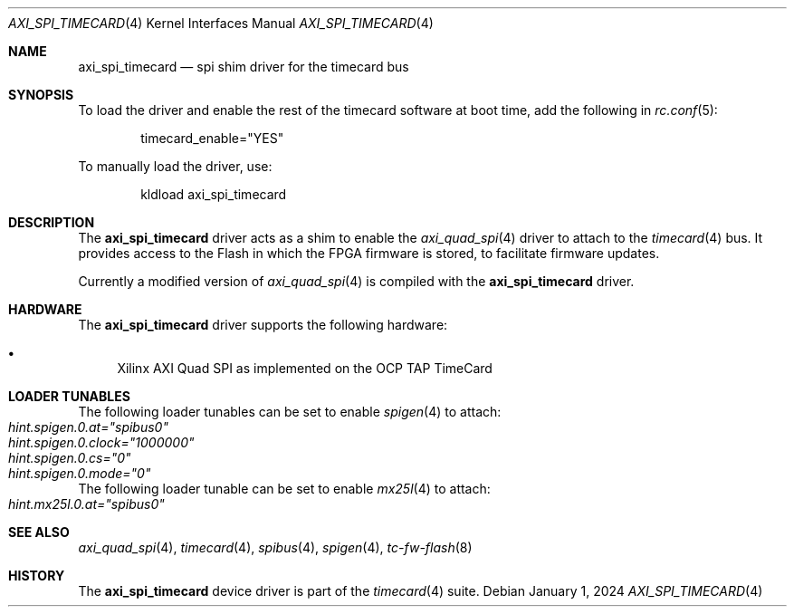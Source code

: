 .\"
.\" SPDX-License-Identifier: BSD-2-Clause
.\"
.\" Copyright (c) 2024 John Hay
.\"
.\" Redistribution and use in source and binary forms, with or without
.\" modification, are permitted provided that the following conditions
.\" are met:
.\" 1. Redistributions of source code must retain the above copyright
.\"    notice, this list of conditions and the following disclaimer.
.\" 2. Redistributions in binary form must reproduce the above copyright
.\"    notice, this list of conditions and the following disclaimer in the
.\"    documentation and/or other materials provided with the distribution.
.\"
.\" THIS SOFTWARE IS PROVIDED BY THE AUTHOR AND CONTRIBUTORS ``AS IS'' AND
.\" ANY EXPRESS OR IMPLIED WARRANTIES, INCLUDING, BUT NOT LIMITED TO, THE
.\" IMPLIED WARRANTIES OF MERCHANTABILITY AND FITNESS FOR A PARTICULAR PURPOSE
.\" ARE DISCLAIMED.  IN NO EVENT SHALL THE AUTHOR OR CONTRIBUTORS BE LIABLE
.\" FOR ANY DIRECT, INDIRECT, INCIDENTAL, SPECIAL, EXEMPLARY, OR CONSEQUENTIAL
.\" DAMAGES (INCLUDING, BUT NOT LIMITED TO, PROCUREMENT OF SUBSTITUTE GOODS
.\" OR SERVICES; LOSS OF USE, DATA, OR PROFITS; OR BUSINESS INTERRUPTION)
.\" HOWEVER CAUSED AND ON ANY THEORY OF LIABILITY, WHETHER IN CONTRACT, STRICT
.\" LIABILITY, OR TORT (INCLUDING NEGLIGENCE OR OTHERWISE) ARISING IN ANY WAY
.\" OUT OF THE USE OF THIS SOFTWARE, EVEN IF ADVISED OF THE POSSIBILITY OF
.\" SUCH DAMAGE.
.\"
.\" Note: The date here should be updated whenever a non-trivial
.\" change is made to the manual page.
.Dd January 1, 2024
.Dt AXI_SPI_TIMECARD 4
.Os
.Sh NAME
.Nm axi_spi_timecard
.Nd "spi shim driver for the timecard bus"
.Sh SYNOPSIS
To load the driver and enable the rest of the timecard software at boot time,
add the following in
.Xr rc.conf 5 :
.Bd -literal -offset indent
timecard_enable="YES"
.Ed
.Pp
To manually load the driver, use:
.Bd -literal -offset indent
kldload axi_spi_timecard
.Ed
.Sh DESCRIPTION
The
.Nm
driver acts as a shim to enable the
.Xr axi_quad_spi 4
driver to attach to the
.Xr timecard 4
bus.
It provides access to the Flash in which the FPGA firmware is stored,
to facilitate firmware updates.
.Pp
Currently a modified version of
.Xr axi_quad_spi 4
is compiled with the
.Nm
driver.
.Sh HARDWARE
The
.Nm
driver supports the following hardware:
.Pp
.Bl -bullet -compact
.It
Xilinx AXI Quad SPI as implemented on the OCP TAP TimeCard
.El
.Sh LOADER TUNABLES
The following loader tunables can be set to enable
.Xr spigen 4
to attach:
.Bl -tag -offset "xxxx" -compact
.It Va hint.spigen.0.at="spibus0"
.It Va hint.spigen.0.clock="1000000"
.It Va hint.spigen.0.cs="0"
.It Va hint.spigen.0.mode="0"
.El
The following loader tunable can be set to enable
.Xr mx25l 4
to attach:
.Bl -tag -offset "xxxx" -compact
.It Va hint.mx25l.0.at="spibus0"
.El
.Sh SEE ALSO
.Xr axi_quad_spi 4 ,
.Xr timecard 4 ,
.Xr spibus 4 ,
.Xr spigen 4 ,
.Xr tc-fw-flash 8
.Sh HISTORY
The
.Nm
device driver is part of the
.Xr timecard 4
suite.
